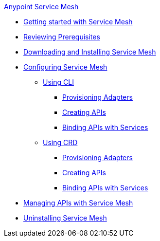 .xref:index.adoc[Anypoint Service Mesh]
//* xref:service-mesh-overview-and-landing-page.adoc[Overview]
* xref:getting-started-service-mesh.adoc[Getting started with Service Mesh]
* xref:prepare-to-install-service-mesh.adoc[Reviewing Prerequisites]
* xref:download-and-install-service-mesh.adoc[Downloading and Installing Service Mesh]
* xref:configure-service-mesh.adoc[Configuring Service Mesh]
    ** xref:configure-using-CLI.adoc[Using CLI]
        *** xref:provision-adapter-configure-service-mesh-CLI.adoc[Provisioning Adapters]
        *** xref:create-an-api-configure-service-mesh-CLI.adoc[Creating APIs]
        *** xref:bind-api-configure-service-mesh-CLI.adoc[Binding APIs with Services]
    ** xref:configure-using-CRD.adoc[Using CRD]
        *** xref:provision-adapter-configure-service-mesh-CRD.adoc[Provisioning Adapters]
        *** xref:create-an-api-configure-service-mesh-CRD.adoc[Creating APIs]
        *** xref:bind-api-configure-service-mesh-CRD.adoc[Binding APIs with Services]
* xref:manage-apis-with-service-mesh.adoc[Managing APIs with Service Mesh]
* xref:uninstall-service-mesh.adoc[Uninstalling Service Mesh]
//* xref:service-mesh-faqs.adoc[FAQs]

